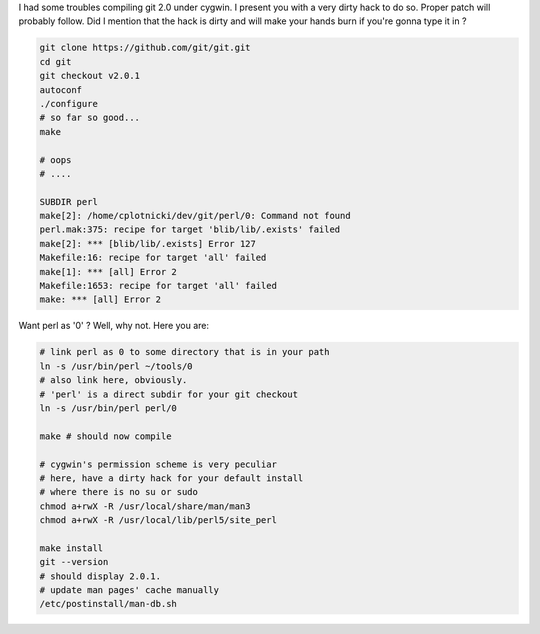 I had some troubles compiling git 2.0 under cygwin. I present you with a
very dirty hack to do so. Proper patch will probably follow. Did I
mention that the hack is dirty and will make your hands burn if you're
gonna type it in ? 

.. code-block:: console

    git clone https://github.com/git/git.git
    cd git
    git checkout v2.0.1
    autoconf
    ./configure
    # so far so good...
    make

    # oops
    # ....

    SUBDIR perl
    make[2]: /home/cplotnicki/dev/git/perl/0: Command not found
    perl.mak:375: recipe for target 'blib/lib/.exists' failed
    make[2]: *** [blib/lib/.exists] Error 127
    Makefile:16: recipe for target 'all' failed
    make[1]: *** [all] Error 2
    Makefile:1653: recipe for target 'all' failed
    make: *** [all] Error 2

Want perl as '0' ? Well, why not. Here you are: 

.. code-block:: console

    # link perl as 0 to some directory that is in your path
    ln -s /usr/bin/perl ~/tools/0
    # also link here, obviously.
    # 'perl' is a direct subdir for your git checkout
    ln -s /usr/bin/perl perl/0

    make # should now compile

    # cygwin's permission scheme is very peculiar
    # here, have a dirty hack for your default install
    # where there is no su or sudo
    chmod a+rwX -R /usr/local/share/man/man3
    chmod a+rwX -R /usr/local/lib/perl5/site_perl

    make install
    git --version
    # should display 2.0.1.
    # update man pages' cache manually
    /etc/postinstall/man-db.sh
